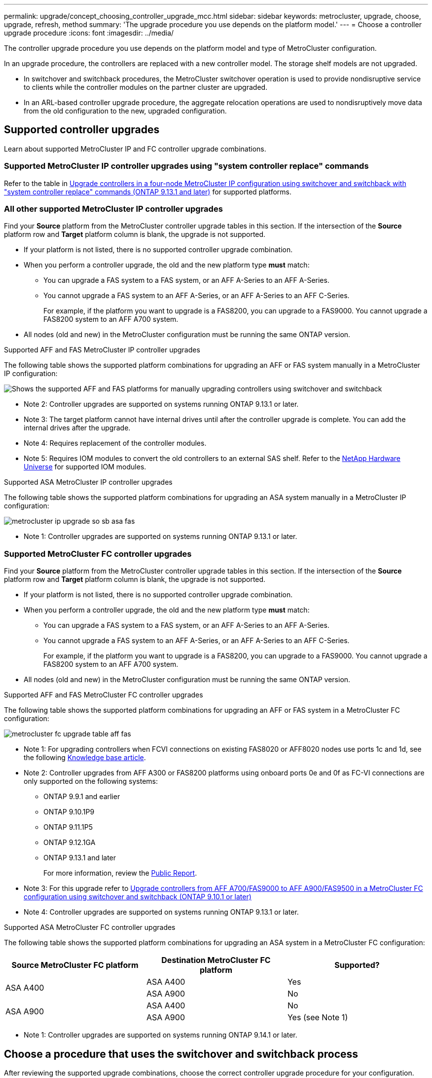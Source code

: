 ---
permalink: upgrade/concept_choosing_controller_upgrade_mcc.html
sidebar: sidebar
keywords: metrocluster, upgrade, choose, upgrade, refresh, method
summary: 'The upgrade procedure you use depends on the platform model.'
---
= Choose a controller upgrade procedure
:icons: font
:imagesdir: ../media/

[.lead]
The controller upgrade procedure you use depends on the platform model and type of MetroCluster configuration.

In an upgrade procedure, the controllers are replaced with a new controller model. The storage shelf models are not upgraded.

* In switchover and switchback procedures, the MetroCluster switchover operation is used to provide nondisruptive service to clients while the controller modules on the partner cluster are upgraded.

* In an ARL-based controller upgrade procedure, the aggregate relocation operations are used to nondisruptively move data from the old configuration to the new, upgraded configuration.


== Supported controller upgrades

Learn about supported MetroCluster IP and FC controller upgrade combinations. 

=== Supported MetroCluster IP controller upgrades using "system controller replace" commands

Refer to the table in link:task_upgrade_controllers_system_control_commands_in_a_four_node_mcc_ip.html[Upgrade controllers in a four-node MetroCluster IP configuration using switchover and switchback with "system controller replace" commands (ONTAP 9.13.1 and later)] for supported platforms.

=== All other supported MetroCluster IP controller upgrades

Find your *Source* platform from the MetroCluster controller upgrade tables in this section. If the intersection of the *Source* platform row and *Target* platform column is blank, the upgrade is not supported.

* If your platform is not listed, there is no supported controller upgrade combination.

* When you perform a controller upgrade, the old and the new platform type *must* match:

** You can upgrade a FAS system to a FAS system, or an AFF A-Series to an AFF A-Series.
** You cannot upgrade a FAS system to an AFF A-Series, or an AFF A-Series to an AFF C-Series.
+
For example, if the platform you want to upgrade is a FAS8200, you can upgrade to a FAS9000. You cannot upgrade a FAS8200 system to an AFF A700 system. 
* All nodes (old and new) in the MetroCluster configuration must be running the same ONTAP version.


.Supported AFF and FAS MetroCluster IP controller upgrades 

The following table shows the supported platform combinations for upgrading an AFF or FAS system manually in a MetroCluster IP configuration:

image:../media/mccip_manual_controller_upgrade_comb.png[Shows the supported AFF and FAS platforms for manually upgrading controllers using switchover and switchback]

* Note 2: Controller upgrades are supported on systems running ONTAP 9.13.1 or later.
* Note 3: The target platform cannot have internal drives until after the controller upgrade is complete. You can add the internal drives after the upgrade.
* Note 4: Requires replacement of the controller modules.
* Note 5: Requires IOM modules to convert the old controllers to an external SAS shelf. Refer to the link:https://hwu.netapp.com/[NetApp Hardware Universe^] for supported IOM modules.

.Supported ASA MetroCluster IP controller upgrades 

The following table shows the supported platform combinations for upgrading an ASA system manually in a MetroCluster IP configuration:

image:../media/metrocluster_ip_upgrade_so_sb_asa_fas.png[]

* Note 1: Controller upgrades are supported on systems running ONTAP 9.13.1 or later.

=== Supported MetroCluster FC controller upgrades

Find your *Source* platform from the MetroCluster controller upgrade tables in this section. If the intersection of the *Source* platform row and *Target* platform column is blank, the upgrade is not supported.

* If your platform is not listed, there is no supported controller upgrade combination.

* When you perform a controller upgrade, the old and the new platform type *must* match:

** You can upgrade a FAS system to a FAS system, or an AFF A-Series to an AFF A-Series.
** You cannot upgrade a FAS system to an AFF A-Series, or an AFF A-Series to an AFF C-Series.
+
For example, if the platform you want to upgrade is a FAS8200, you can upgrade to a FAS9000. You cannot upgrade a FAS8200 system to an AFF A700 system. 
* All nodes (old and new) in the MetroCluster configuration must be running the same ONTAP version.


.Supported AFF and FAS MetroCluster FC controller upgrades 

The following table shows the supported platform combinations for upgrading an AFF or FAS system in a MetroCluster FC configuration:

image::../media/metrocluster_fc_upgrade_table_aff_fas.png[]

* Note 1: For upgrading controllers when FCVI connections on existing FAS8020 or AFF8020 nodes use ports 1c and 1d, see the following
 https://kb.netapp.com/Advice_and_Troubleshooting/Data_Protection_and_Security/MetroCluster/Upgrading_controllers_when_FCVI_connections_on_existing_FAS8020_or_AFF8020_nodes_use_ports_1c_and_1d[Knowledge base article^].

* Note 2: Controller upgrades from AFF A300 or FAS8200 platforms using onboard ports 0e and 0f as FC-VI connections are only supported on the following systems:
** ONTAP 9.9.1 and earlier 	
** ONTAP 9.10.1P9 	
** ONTAP 9.11.1P5 	
** ONTAP 9.12.1GA 	
** ONTAP 9.13.1 and later
+
For more information, review the link:https://mysupport.netapp.com/site/bugs-online/product/ONTAP/BURT/1507088[Public Report^].

* Note 3: For this upgrade refer to link:task_upgrade_A700_to_A900_in_a_four_node_mcc_fc_us_switchover_and_switchback.html[Upgrade controllers from AFF A700/FAS9000 to AFF A900/FAS9500 in a MetroCluster FC configuration using switchover and switchback (ONTAP 9.10.1 or later)]

* Note 4: Controller upgrades are supported on systems running ONTAP 9.13.1 or later.

.Supported ASA MetroCluster FC controller upgrades 

The following table shows the supported platform combinations for upgrading an ASA system in a MetroCluster FC configuration:

[cols=3*,options="header"]
|===
| Source MetroCluster FC platform
| Destination MetroCluster FC platform
| Supported?
.2+| ASA A400 | ASA A400 | Yes | ASA A900 | No
.2+| ASA A900 | ASA A400 | No | ASA A900 | Yes (see Note 1)
|===

* Note 1: Controller upgrades are supported on systems running ONTAP 9.14.1 or later.

== Choose a procedure that uses the switchover and switchback process

After reviewing the supported upgrade combinations, choose the correct controller upgrade procedure for your configuration. 

[cols="2,1,1,2"]
|===

h| MetroCluster type h| Upgrade method  h| ONTAP version h| Procedure

a|
IP 
a|
Upgrade with 'system controller replace' commands
a|
9.13.1 and later
a|
link:task_upgrade_controllers_system_control_commands_in_a_four_node_mcc_ip.html[Link to procedure]
a|
FC 
a|
Upgrade with 'system controller replace' commands
a|
9.10.1 and later
a|
link:task_upgrade_controllers_system_control_commands_in_a_four_node_mcc_fc.html[Link to procedure]
a|
FC
a|
Manual upgrade with CLI commands (AFF A700/FAS9000 to AFF A900/FAS9500 only)
a|
9.10.1 and later
a|
link:task_upgrade_A700_to_A900_in_a_four_node_mcc_fc_us_switchover_and_switchback.html[Link to procedure]
a|
IP 
a|
Manual upgrade with CLI commands (AFF A700/FAS9000 to AFF A900/FAS9500 only)
a|
9.10.1 and later
a|
link:task_upgrade_A700_to_A900_in_a_four_node_mcc_ip_us_switchover_and_switchback.html[Link to procedure]
a|
FC 
a|
Manual upgrade with CLI commands
a|
9.8 and later
a|
link:task_upgrade_controllers_in_a_four_node_fc_mcc_us_switchover_and_switchback_mcc_fc_4n_cu.html[Link to procedure]

a|
IP 
a|
Manual upgrade with CLI commands
a|
9.8 and later
a|
link:task_upgrade_controllers_in_a_four_node_ip_mcc_us_switchover_and_switchback_mcc_ip.html[Link to procedure]

|===

== Choosing a procedure using aggregate relocation

In an ARL-based controller upgrade procedure, the aggregate relocation operations are used to
nondisruptively move data from the old configuration to the new, upgraded configuration.

|===
h| MetroCluster type  h| Aggregate relocation  h| ONTAP version h| Procedure

a|
FC 
a|
Using "system controller replace" commands to upgrade controller models in the same chassis
a|
9.10.1 and later
a|
https://docs.netapp.com/us-en/ontap-systems-upgrade/upgrade-arl-auto-affa900/index.html[Link to procedure^]

a|
FC 
a|
Using `system controller replace` commands
a|
9.8 and later
a|
https://docs.netapp.com/us-en/ontap-systems-upgrade/upgrade-arl-auto-app/index.html[Link to procedure^]


a|
FC 
a|
Using `system controller replace` commands
a|
9.5 through 9.7
a|
https://docs.netapp.com/us-en/ontap-systems-upgrade/upgrade-arl-auto/index.html[Link to procedure^]

a|
FC 
a|
Using manual ARL commands
a|
9.8
a|
https://docs.netapp.com/us-en/ontap-systems-upgrade/upgrade-arl-manual-app/index.html[Link to procedure^]

a|
FC 
a|
Using manual ARL commands
a|
9.7 and earlier
a|
https://docs.netapp.com/us-en/ontap-systems-upgrade/upgrade-arl-manual/index.html[Link to procedure^]

|===

// 2024 Jul 31, ONTAPDOC-2219
// 2024 Jun 17, ONTAPDOC-1734
// 2024 Feb 2024, ONTAPDOC-1708
// 2023 Oct 24, ONTAPDOC-1201
// 2023 APR 17, BURT 1535231
// BURT 1491888  August 8th, 2022
// 2022-DEC-19, BURT 1509650
// 2023-MAR-9, BURT 1533595 (new C-Series platforms)

